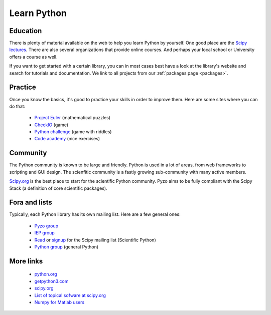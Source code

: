 .. _python3:

------------
Learn Python
------------


    .. image:: _static/graduation_hat.png
        :scale: 50%
        :align: center


Education
---------

There is plenty of material available on the web to help you learn
Python by yourself. One good place are the `Scipy lectures <http://scipy-lectures.github.io/>`_.
There are also several organizations that provide online courses. And perhaps
your local school or University offers a course as well.

If you want to get started with a certain library, you can in most cases
best have a look at the library's website and search for tutorials and 
documentation. We link to all projects from our :ref:`packages page <packages>`.


Practice
--------

Once you know the basics, it's good to practice your skills in order
to improve them. Here are some sites where you can do that:

  * `Project Euler <http://projecteuler.net/>`_ (mathematical puzzles)
  * `CheckIO <http://www.checkio.org/>`_ (game)
  * `Python challenge <http://www.pythonchallenge.com/>`_ (game with riddles)
  * `Code academy <http://www.codecademy.com/>`_ (nice exercises)


Community
---------

The Python community is known to be large and friendly. Python is used
in a lot of areas, from web frameworks to scripting and GUI design. The
scienfitic community is a fastly growing sub-community with many active
members.

`Scipy.org <http://www.scipy.org>`_ is the best place to start for
the scientific Python community. Pyzo aims to be fully compliant with the
Scipy Stack (a definition of core scientific packages).


Fora and lists
--------------

Typically, each Python library has its own mailing list. 
Here are a few general ones:

  * `Pyzo group <http://groups.google.com/forum/#!forum/pyzo>`_
  * `IEP group <http://groups.google.com/forum/#!forum/iep_>`_
  * `Read <http://dir.gmane.org/gmane.comp.python.scientific.user>`_ or 
    `signup <http://mail.scipy.org/mailman/listinfo/scipy-user>`_
    for the Scipy mailing list (Scientific Python)
  * `Python group <https://groups.google.com/forum/?fromgroups#!forum/comp.lang.python>`_ 
    (general Python)
  
  
More links
----------

  * `python.org <http://www.python.org>`_
  * `getpython3.com <http://getpython3.com>`_
  * `scipy.org <http://www.scipy.org>`_
  * `List of topical sofware at scipy.org <http://scipy.org/Topical_Software>`_
  * `Numpy for Matlab users <http://scipy.org/NumPy_for_Matlab_Users>`_

